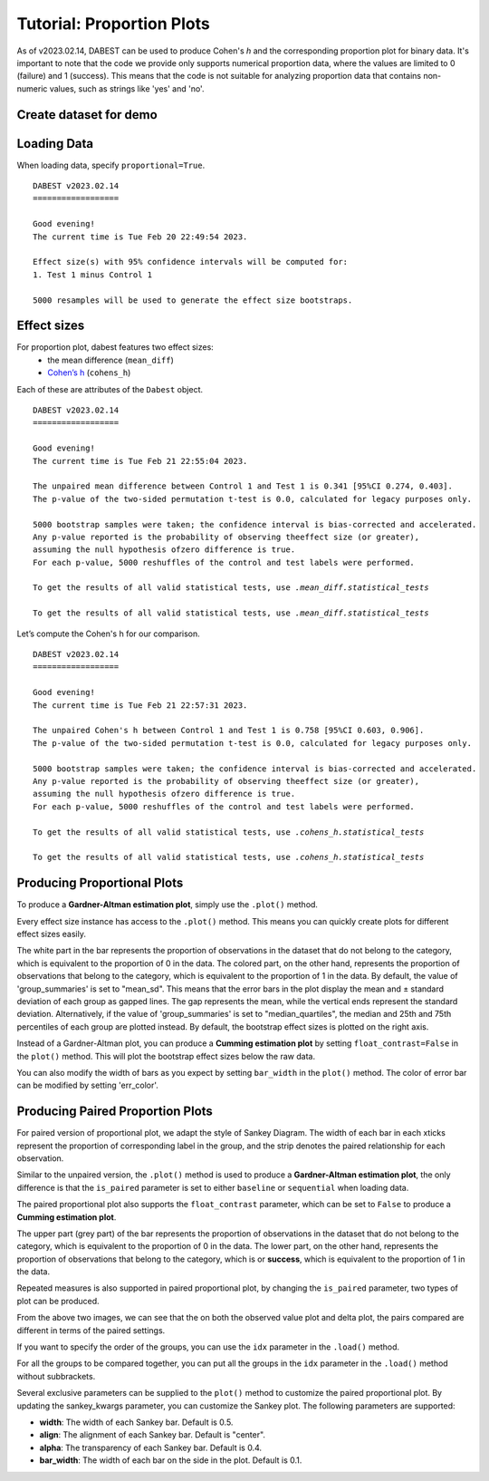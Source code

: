.. _Proportion Plots:


==========================
Tutorial: Proportion Plots
==========================

As of v2023.02.14, DABEST can be used to produce Cohen's *h* and the corresponding proportion plot for binary data. It's important to note that the code we provide only supports numerical proportion data, 
where the values are limited to 0 (failure) and 1 (success). This means that the code is not suitable for 
analyzing proportion data that contains non-numeric values, such as strings like 'yes' and 'no'.

Create dataset for demo
-----------------------

.. code-block:: python3
  :linenos:


    import numpy as np
    import pandas as pd

    np.random.seed(9999) # Fix the seed so the results are replicable.
    Ns = 40 # The number of samples taken from each population

    # Create samples
    n = 1
    c1 = np.random.binomial(n, 0.2, size=N)
    c2 = np.random.binomial(n, 0.2, size=N)
    c3 = np.random.binomial(n, 0.8, size=N)

    t1 = np.random.binomial(n, 0.5, size=N)
    t2 = np.random.binomial(n, 0.2, size=N)
    t3 = np.random.binomial(n, 0.3, size=N)
    t4 = np.random.binomial(n, 0.4, size=N)
    t5 = np.random.binomial(n, 0.5, size=N)
    t6 = np.random.binomial(n, 0.6, size=N)


    # Add a `gender` column for coloring the data.
    females = np.repeat('Female', N / 2).tolist()
    males = np.repeat('Male', N / 2).tolist()
    gender = females + males

    # Add an `id` column for paired data plotting.
    id_col = pd.Series(range(1, N + 1))

    # Combine samples and gender into a DataFrame.
    df = pd.DataFrame({'Control 1': c1, 'Test 1': t1,
                       'Control 2': c2, 'Test 2': t2,
                       'Control 3': c3, 'Test 3': t3,
                       'Test 4': t4, 'Test 5': t5, 'Test 6': t6,
                       'Gender': gender, 'ID': id_col
                       })
    df.head()


.. raw:: html

    <div>
    <style scoped>
      /*  .dataframe tbody tr th:only-of-type {
            vertical-align: middle;
        }

        
        } */
    </style>
    <table border="1" class="dataframe">
        <thead>
            <tr style="text-align: right;">
                <th></th>
                <th>Control 1</th>
                <th>Test 1</th>
                <th>Control 2</th>
                <th>Test 2</th>
                <th>Control 3</th>
                <th>Test 3</th>
                <th>Test 4</th>
                <th>Test 5</th>
                <th>Test 6</th>
                <th>Gender</th>
                <th>ID</th>
            </tr>
        </thead>
        <tbody>
            <tr>
                <td>0</td>
                <td>1</td>
                <td>0</td>
                <td>0</td>
                <td>0</td>
                <td>1</td>
                <td>1</td>
                <td>0</td>
                <td>0</td>
                <td>1</td>
                <td>Female</td>
                <td>1</td>
            </tr>
            <tr>
                <td>1</td>
                <td>0</td>
                <td>0</td>
                <td>0</td>
                <td>1</td>
                <td>0</td>
                <td>1</td>
                <td>1</td>
                <td>0</td>
                <td>0</td>
                <td>Female</td>
                <td>2</td>
            </tr>
            <tr>
                <td>2</td>
                <td>0</td>
                <td>1</td>
                <td>0</td>
                <td>1</td>
                <td>1</td>
                <td>1</td>
                <td>0</td>
                <td>1</td>
                <td>1</td>
                <td>Female</td>
                <td>3</td>
            </tr>
            <tr>
                <td>3</td>
                <td>0</td>
                <td>0</td>
                <td>0</td>
                <td>0</td>
                <td>1</td>
                <td>0</td>
                <td>0</td>
                <td>1</td>
                <td>0</td>
                <td>Female</td>
                <td>4</td>
            </tr>
            <tr>
                <td>4</td>
                <td>0</td>
                <td>0</td>
                <td>0</td>
                <td>0</td>
                <td>1</td>
                <td>1</td>
                <td>1</td>
                <td>0</td>
                <td>1</td>
                <td>Female</td>
                <td>5</td>
            </tr>
        </tbody>
    </table>
    </div>

Loading Data
------------

When loading data, specify ``proportional=True``.

.. code-block:: python3
  :linenos:


    two_groups_unpaired = dabest.load(df, idx=("Control 1", "Test 1"), proportional=True)

.. code-block:: python3
  :linenos:


    two_groups_unpaired


.. parsed-literal::
    DABEST v2023.02.14
    ==================
                
    Good evening!
    The current time is Tue Feb 20 22:49:54 2023.

    Effect size(s) with 95% confidence intervals will be computed for:
    1. Test 1 minus Control 1

    5000 resamples will be used to generate the effect size bootstraps.

Effect sizes
------------

For proportion plot, dabest features two effect sizes:
  - the mean difference (``mean_diff``)
  - `Cohen’s h <https://en.wikipedia.org/wiki/Cohen%27s_h>`__ (``cohens_h``)

Each of these are attributes of the ``Dabest`` object.

.. code-block:: python3
  :linenos:


    two_groups_unpaired.mean_diff

.. parsed-literal::
    DABEST v2023.02.14
    ==================
                
    Good evening!
    The current time is Tue Feb 21 22:55:04 2023.

    The unpaired mean difference between Control 1 and Test 1 is 0.341 [95%CI 0.274, 0.403].
    The p-value of the two-sided permutation t-test is 0.0, calculated for legacy purposes only. 

    5000 bootstrap samples were taken; the confidence interval is bias-corrected and accelerated.
    Any p-value reported is the probability of observing theeffect size (or greater),
    assuming the null hypothesis ofzero difference is true.
    For each p-value, 5000 reshuffles of the control and test labels were performed.

    To get the results of all valid statistical tests, use `.mean_diff.statistical_tests`

    To get the results of all valid statistical tests, use `.mean_diff.statistical_tests`

Let’s compute the Cohen's h for our comparison.

.. code-block:: python3
  :linenos:

  two_groups_unpaired.cohens_h

.. parsed-literal::
    DABEST v2023.02.14
    ==================
                
    Good evening!
    The current time is Tue Feb 21 22:57:31 2023.

    The unpaired Cohen's h between Control 1 and Test 1 is 0.758 [95%CI 0.603, 0.906].
    The p-value of the two-sided permutation t-test is 0.0, calculated for legacy purposes only. 

    5000 bootstrap samples were taken; the confidence interval is bias-corrected and accelerated.
    Any p-value reported is the probability of observing theeffect size (or greater),
    assuming the null hypothesis ofzero difference is true.
    For each p-value, 5000 reshuffles of the control and test labels were performed.

    To get the results of all valid statistical tests, use `.cohens_h.statistical_tests`

    To get the results of all valid statistical tests, use `.cohens_h.statistical_tests`


Producing Proportional Plots
----------------------------

To produce a **Gardner-Altman estimation plot**, simply use the
``.plot()`` method. 

Every effect size instance has access to the ``.plot()`` method. This
means you can quickly create plots for different effect sizes easily.

.. code-block:: python3
  :linenos:


  two_groups_unpaired.mean_diff.plot();

.. image:: _images/prop_1.png

.. code-block:: python3
  :linenos:


    two_groups_unpaired.cohens_h.plot();



.. image:: _images/prop_2.png

The white part in the bar represents the proportion of observations in the dataset that do not belong to the category, which is 
equivalent to the proportion of 0 in the data. The colored part, on the other hand, represents the proportion of observations 
that belong to the category, which is equivalent to the proportion of 1 in the data. By default, the value of 'group_summaries' 
is set to "mean_sd". This means that the error bars in the plot display the mean and ± standard deviation of each group as 
gapped lines. The gap represents the mean, while the vertical ends represent the standard deviation. Alternatively, if the 
value of 'group_summaries' is set to "median_quartiles", the median and 25th and 75th percentiles of each group are plotted instead. 
By default, the bootstrap effect sizes is plotted on the right axis.

Instead of a Gardner-Altman plot, you can produce a **Cumming estimation
plot** by setting ``float_contrast=False`` in the ``plot()`` method.
This will plot the bootstrap effect sizes below the raw data.

.. code-block:: python3
  :linenos:


    two_groups_unpaired.mean_diff.plot(float_contrast=False);



.. image:: _images/prop_3.png

You can also modify the width of bars as you expect by setting ``bar_width`` in the ``plot()`` method. The color of error bar can be modified by setting 'err_color'.

.. code-block:: python3
  :linenos:


    two_groups_unpaired.mean_diff.plot(bar_width=0.3);

.. image:: _images/prop_4.png

Producing Paired Proportion Plots
---------------------------------
For paired version of proportional plot, we adapt the style of Sankey Diagram. The width of each bar in each xticks represent 
the proportion of corresponding label in the group, and the strip denotes the paired relationship for each observation.

Similar to the unpaired version, the ``.plot()`` method is used to produce a **Gardner-Altman estimation plot**, the only difference is that
the ``is_paired`` parameter is set to either ``baseline`` or  ``sequential`` when loading data.

.. code-block:: python3
  :linenos:


  two_groups_baseline = dabest.load(df, idx=("Control 1", "Test 1"), 
                                proportional=True, paired="baseline", id_col="ID")
  
  two_groups_baseline.mean_diff.plot();

.. image:: _images/sankey_1.png

The paired proportional plot also supports the ``float_contrast`` parameter, which can be set to ``False`` to produce a **Cumming estimation plot**.

.. code-block:: python3
  :linenos:


  two_groups_baseline.mean_diff.plot(float_contrast=False);



.. image:: _images/sankey_2.png


The upper part (grey part) of the bar represents the proportion of observations in the dataset that do not belong to the category, which is
equivalent to the proportion of 0 in the data. The lower part, on the other hand, represents the proportion of observations that belong to the category, which is
or **success**, which is equivalent to the proportion of 1 in the data. 


Repeated measures is also supported in paired proportional plot, by changing the ``is_paired`` parameter, two types of plot can be produced.


.. code-block:: python3
  :linenos:

  multi_group_baseline = dabest.load(df, idx=((("Control 1", "Test 1","Test 2", "Test 3"),
                                ("Test 4", "Test 5", "Test 6"))),
                    proportional=True, paired="baseline", id_col="ID")

  multi_group_baseline.mean_diff.plot();

.. image:: _images/sankey_3.png

.. code-block:: python3
  :linenos:

  multi_group_sequential = dabest.load(df, idx=((("Control 1", "Test 1","Test 2", "Test 3"),
                                ("Test 4", "Test 5", "Test 6"))),
                    proportional=True, paired="sequential", id_col="ID")

  multi_group_sequential.mean_diff.plot();

.. image:: _images/sankey_4.png

From the above two images, we can see that the on both the observed value plot and delta plot, the pairs compared are different in terms of the paired settings.

If you want to specify the order of the groups, you can use the ``idx`` parameter in the ``.load()`` method.

For all the groups to be compared together, you can put all the groups in the ``idx`` parameter in the ``.load()`` method without subbrackets.

.. code-block:: python3
  :linenos:

  multi_group_baseline_specify = dabest.load(df, idx=(("Control 1", "Test 1","Test 2", "Test 3",
                                "Test 4", "Test 5", "Test 6")),
                    proportional=True, paired="baseline", id_col="ID")

  multi_group_baseline_specify.mean_diff.plot();

.. image:: _images/sankey_5.png

Several exclusive parameters can be supplied to the ``plot()`` method to customize the paired proportional plot.
By updating the sankey_kwargs parameter, you can customize the Sankey plot. The following parameters are supported:

- **width**: The width of each Sankey bar. Default is 0.5.
- **align**: The alignment of each Sankey bar. Default is "center".
- **alpha**: The transparency of each Sankey bar. Default is 0.4.
- **bar_width**: The width of each bar on the side in the plot. Default is 0.1.

.. code-block:: python3
  :linenos:

  two_groups_baseline.mean_diff.plot(sankey_kwargs = {"alpha": 0.2});

.. image:: _images/sankey_6.png